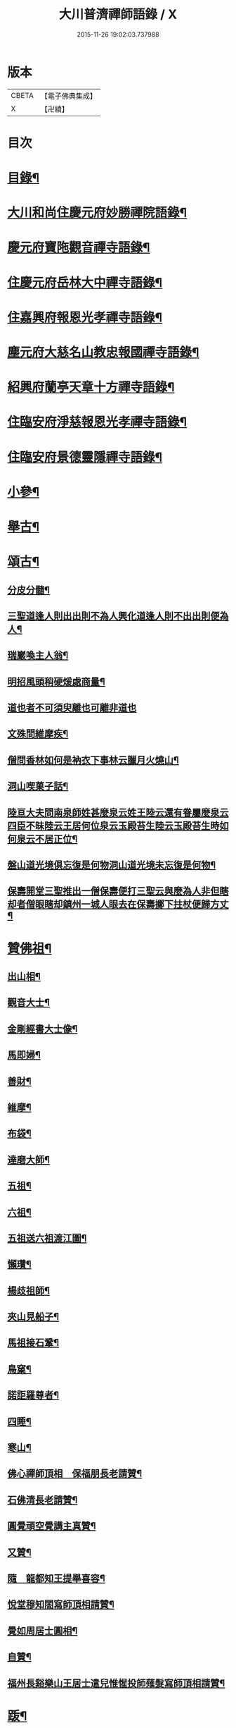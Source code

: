 #+TITLE: 大川普濟禪師語錄 / X
#+DATE: 2015-11-26 19:02:03.737988
* 版本
 |     CBETA|【電子佛典集成】|
 |         X|【卍續】    |

* 目次
* [[file:KR6q0303_001.txt::001-0755a3][目錄¶]]
* [[file:KR6q0303_001.txt::001-0755a6][大川和尚住慶元府妙勝禪院語錄¶]]
* [[file:KR6q0303_001.txt::0756b9][慶元府寶陁觀音禪寺語錄¶]]
* [[file:KR6q0303_001.txt::0757c8][住慶元府岳林大中禪寺語錄¶]]
* [[file:KR6q0303_001.txt::0759a20][住嘉興府報恩光孝禪寺語錄¶]]
* [[file:KR6q0303_001.txt::0760c13][塵元府大慈名山教忠報國禪寺語錄¶]]
* [[file:KR6q0303_001.txt::0761b24][紹興府蘭亭天章十方禪寺語錄¶]]
* [[file:KR6q0303_001.txt::0762b24][住臨安府淨慈報恩光孝禪寺語錄¶]]
* [[file:KR6q0303_001.txt::0764a10][住臨安府景德靈隱禪寺語錄¶]]
* [[file:KR6q0303_001.txt::0765b7][小參¶]]
* [[file:KR6q0303_001.txt::0766a18][舉古¶]]
* [[file:KR6q0303_001.txt::0767b12][頌古¶]]
** [[file:KR6q0303_001.txt::0767b13][分皮分髓¶]]
** [[file:KR6q0303_001.txt::0767b16][三聖道逢人則出出則不為人興化道逢人則不出出則便為人¶]]
** [[file:KR6q0303_001.txt::0767b18][瑞巖喚主人翁¶]]
** [[file:KR6q0303_001.txt::0767b21][明招風頭稍硬煖處商量¶]]
** [[file:KR6q0303_001.txt::0767b23][道也者不可須臾離也可離非道也]]
** [[file:KR6q0303_001.txt::0767c4][文殊問維摩疾¶]]
** [[file:KR6q0303_001.txt::0767c7][僧問香林如何是衲衣下事林云臘月火燒山¶]]
** [[file:KR6q0303_001.txt::0767c9][洞山喫菓子話¶]]
** [[file:KR6q0303_001.txt::0767c11][陸亘大夫問南泉師姓甚麼泉云姓王陸云還有眷屬麼泉云四臣不昧陸云王居何位泉云玉殿苔生陸云玉殿苔生時如何泉云不居正位¶]]
** [[file:KR6q0303_001.txt::0767c14][盤山道光境俱忘復是何物洞山道光境未忘復是何物¶]]
** [[file:KR6q0303_001.txt::0767c17][保壽開堂三聖推出一僧保壽便打三聖云與麼為人非但瞎却者僧眼瞎却鎮州一城人眼去在保壽擲下拄杖便歸方丈¶]]
* [[file:KR6q0303_001.txt::0768a3][贊佛祖¶]]
** [[file:KR6q0303_001.txt::0768a4][出山相¶]]
** [[file:KR6q0303_001.txt::0768a7][觀音大士¶]]
** [[file:KR6q0303_001.txt::0768a10][金剛經書大士像¶]]
** [[file:KR6q0303_001.txt::0768a13][馬即婦¶]]
** [[file:KR6q0303_001.txt::0768a16][善財¶]]
** [[file:KR6q0303_001.txt::0768a19][維摩¶]]
** [[file:KR6q0303_001.txt::0768a22][布袋¶]]
** [[file:KR6q0303_001.txt::0768b3][達磨大師¶]]
** [[file:KR6q0303_001.txt::0768b8][五祖¶]]
** [[file:KR6q0303_001.txt::0768b11][六祖¶]]
** [[file:KR6q0303_001.txt::0768b14][五祖送六祖渡江圖¶]]
** [[file:KR6q0303_001.txt::0768b17][懶瓚¶]]
** [[file:KR6q0303_001.txt::0768b20][楊歧祖師¶]]
** [[file:KR6q0303_001.txt::0768b23][夾山見船子¶]]
** [[file:KR6q0303_001.txt::0768c2][馬祖接石鞏¶]]
** [[file:KR6q0303_001.txt::0768c5][鳥窠¶]]
** [[file:KR6q0303_001.txt::0768c8][諾詎羅尊者¶]]
** [[file:KR6q0303_001.txt::0768c10][四睡¶]]
** [[file:KR6q0303_001.txt::0768c13][寒山¶]]
** [[file:KR6q0303_001.txt::0768c15][佛心禪師頂相　保福朋長老請贊¶]]
** [[file:KR6q0303_001.txt::0768c20][石佛清長老請贊¶]]
** [[file:KR6q0303_001.txt::0768c24][圓覺頑空覺講主真贊¶]]
** [[file:KR6q0303_001.txt::0769a6][又贊¶]]
** [[file:KR6q0303_001.txt::0769a11][隨　龍都知王提舉喜容¶]]
** [[file:KR6q0303_001.txt::0769a15][悅堂穆知閤寫師頂相請贊¶]]
** [[file:KR6q0303_001.txt::0769a18][覺如周居士圓相¶]]
** [[file:KR6q0303_001.txt::0769a21][自贊¶]]
** [[file:KR6q0303_001.txt::0769a23][福州長谿樂山王居士遣兒惟惺投師薙髮寫師頂相請贊¶]]
* [[file:KR6q0303_001.txt::0769b7][䟦¶]]
** [[file:KR6q0303_001.txt::0769b8][通庵居士頌維摩經¶]]
** [[file:KR6q0303_001.txt::0769b13][䟦北磵和尚語錄¶]]
** [[file:KR6q0303_001.txt::0769b18][䟦笑翁和尚語錄¶]]
* [[file:KR6q0303_001.txt::0769b21][偈頌¶]]
** [[file:KR6q0303_001.txt::0769b22][彌勒大士二月八生¶]]
** [[file:KR6q0303_001.txt::0769b24][化炭]]
** [[file:KR6q0303_001.txt::0769c4][雪庭¶]]
** [[file:KR6q0303_001.txt::0769c7][蜘蛛¶]]
** [[file:KR6q0303_001.txt::0769c10][示覺悟侍者¶]]
** [[file:KR6q0303_001.txt::0769c13][水茶磨¶]]
** [[file:KR6q0303_001.txt::0769c16][浮香閣¶]]
** [[file:KR6q0303_001.txt::0769c19][送清涼淮海和尚住萬年¶]]
** [[file:KR6q0303_001.txt::0769c22][送夢牕和尚住淨慈¶]]
** [[file:KR6q0303_001.txt::0769c24][送廣州泰長老]]
** [[file:KR6q0303_001.txt::0770a4][鍼醫¶]]
** [[file:KR6q0303_001.txt::0770a7][西隱¶]]
** [[file:KR6q0303_001.txt::0770a10][大死¶]]
** [[file:KR6q0303_001.txt::0770a13][送貓兒¶]]
** [[file:KR6q0303_001.txt::0770a16][寒衲¶]]
** [[file:KR6q0303_001.txt::0770a19][起水陸堂¶]]
** [[file:KR6q0303_001.txt::0770a22][幹藏¶]]
** [[file:KR6q0303_001.txt::0770a24][示若臨侍者]]
** [[file:KR6q0303_001.txt::0770b4][在庵¶]]
** [[file:KR6q0303_001.txt::0770b7][樵屋¶]]
** [[file:KR6q0303_001.txt::0770b10][送人游方¶]]
** [[file:KR6q0303_001.txt::0770b13][胡桃¶]]
** [[file:KR6q0303_001.txt::0770b16][送日本國僧¶]]
** [[file:KR6q0303_001.txt::0770b19][又¶]]
** [[file:KR6q0303_001.txt::0770b22][送祖達侍者¶]]
** [[file:KR6q0303_001.txt::0770b24][枯髏人我擔]]
** [[file:KR6q0303_001.txt::0770c4][造龕子¶]]
** [[file:KR6q0303_001.txt::0770c7][栢嵒¶]]
** [[file:KR6q0303_001.txt::0770c10][進月軒¶]]
** [[file:KR6q0303_001.txt::0770c13][示資壽慧一監寺¶]]
** [[file:KR6q0303_001.txt::0770c16][竹谿¶]]
** [[file:KR6q0303_001.txt::0770c19][山翁¶]]
** [[file:KR6q0303_001.txt::0770c21][刀鑷¶]]
** [[file:KR6q0303_001.txt::0770c24][復古日者¶]]
** [[file:KR6q0303_001.txt::0771a3][示宜上人之雪竇¶]]
** [[file:KR6q0303_001.txt::0771a6][接待¶]]
** [[file:KR6q0303_001.txt::0771a9][損窻¶]]
** [[file:KR6q0303_001.txt::0771a12][演史¶]]
** [[file:KR6q0303_001.txt::0771a15][惜煙¶]]
** [[file:KR6q0303_001.txt::0771a18][示圓鑑沈淨明¶]]
** [[file:KR6q0303_001.txt::0771a21][蘭亭四威儀¶]]
** [[file:KR6q0303_001.txt::0771b6][寶陀三句¶]]
* [[file:KR6q0303_001.txt::0771b10][小佛事¶]]
** [[file:KR6q0303_001.txt::0771b11][為淨慈無極和尚入祖堂¶]]
** [[file:KR6q0303_001.txt::0771b14][為下天竺閑雲信講主入壙¶]]
** [[file:KR6q0303_001.txt::0771b18][靈藏主火¶]]
** [[file:KR6q0303_001.txt::0771b22][如副寺火(鐵牛小師)¶]]
** [[file:KR6q0303_001.txt::0771c3][化庵主入骨¶]]
** [[file:KR6q0303_001.txt::0771c6][淵監寺火¶]]
** [[file:KR6q0303_001.txt::0771c9][源上座火¶]]
** [[file:KR6q0303_001.txt::0771c12][通上座火¶]]
** [[file:KR6q0303_001.txt::0771c15][行者淨清火¶]]
* [[file:KR6q0303_001.txt::0771c19][No.1369-A靈隱大川禪師行狀¶]]
* 卷
** [[file:KR6q0303_001.txt][大川普濟禪師語錄 1]]
